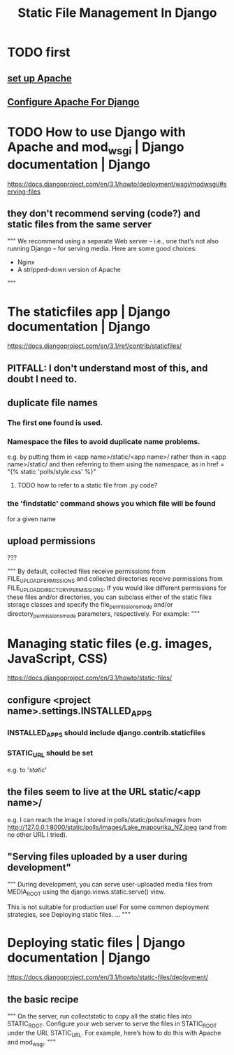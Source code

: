 #+title: Static File Management In Django
* TODO first
** [[file:20201006192557-apache-web-server.org][set up Apache]]
** [[file:20201013164256-apache_and_mod_wsgi_using_them_with_django.org][Configure Apache For Django]]
* TODO How to use Django with Apache and mod_wsgi | Django documentation | Django
https://docs.djangoproject.com/en/3.1/howto/deployment/wsgi/modwsgi/#serving-files
** they don't recommend serving (code?) and static files from the same server
"""
  We recommend using a separate Web server – i.e., one that’s not also running
  Django – for serving media. Here are some good choices:

    * Nginx
    * A stripped-down version of Apache
"""
* The staticfiles app | Django documentation | Django
https://docs.djangoproject.com/en/3.1/ref/contrib/staticfiles/
** PITFALL: I don't understand most of this, and doubt I need to.
** duplicate file names
*** The first one found is used.
*** Namespace the files to avoid duplicate name problems.
e.g. by putting them in
  <app name>/static/<app name>/
rather than in
  <app name>/static/
and then referring to them using the namespace, as in
  href = "{% static 'polls/style.css' %}"
**** TODO how to refer to a static file from .py code?
*** the 'findstatic' command shows you which file will be found
for a given name
** upload permissions
???

"""
By default, collected files receive permissions from
FILE_UPLOAD_PERMISSIONS and collected directories receive permissions from
FILE_UPLOAD_DIRECTORY_PERMISSIONS. If you would like different
permissions for these files and/or directories, you can subclass either of the
static files storage classes and specify the file_permissions_mode and/or
directory_permissions_mode parameters, respectively. For example:
"""
* Managing static files (e.g. images, JavaScript, CSS)
https://docs.djangoproject.com/en/3.1/howto/static-files/
** configure <project name>.settings.INSTALLED_APPS
*** INSTALLED_APPS should include django.contrib.staticfiles
*** STATIC_URL should be set
e.g. to '/static/'
** the files seem to live at the URL static/<app name>/
e.g. I can reach the image I stored in polls/static/polss/images from
  http://127.0.0.1:8000/static/polls/images/Lake_mapourika_NZ.jpeg
(and from no other URL I tried).
** "Serving files uploaded by a user during development"
"""
During development, you can serve user-uploaded media files from
MEDIA_ROOT using the django.views.static.serve() view.

This is not suitable for production use! For some common deployment
strategies, see Deploying static files.
...
"""
* Deploying static files | Django documentation | Django
https://docs.djangoproject.com/en/3.1/howto/static-files/deployment/
** the basic recipe
"""
On the server, run collectstatic to copy all the static files into STATIC_ROOT.
Configure your web server to serve the files in STATIC_ROOT under the URL
 STATIC_URL. For example, here’s how to do this with Apache and mod_wsgi.
"""

